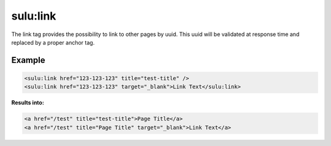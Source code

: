 sulu:link
=========

The link tag provides the possibility to link to other pages by uuid. This uuid
will be validated at response time and replaced by a proper anchor tag.

Example
-------

.. code-block:: html

    <sulu:link href="123-123-123" title="test-title" />
    <sulu:link href="123-123-123" target="_blank">Link Text</sulu:link>

**Results into:**

.. code-block:: html

    <a href="/test" title="test-title">Page Title</a>
    <a href="/test" title="Page Title" target="_blank">Link Text</a>
